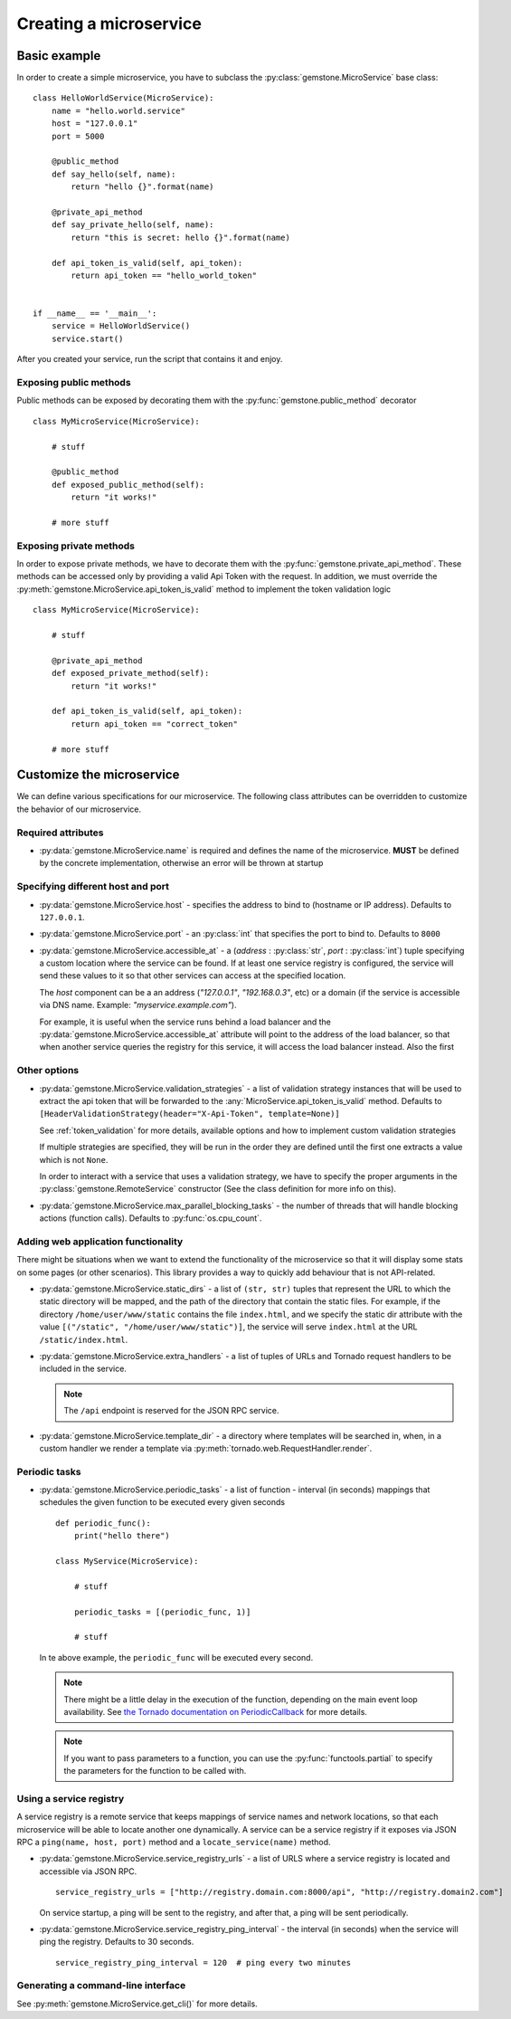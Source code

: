 Creating a microservice
=======================


Basic example
-------------

In order to create a simple microservice, you have to subclass the :py:class:`gemstone.MicroService`
base class:

::

    class HelloWorldService(MicroService):
        name = "hello.world.service"
        host = "127.0.0.1"
        port = 5000

        @public_method
        def say_hello(self, name):
            return "hello {}".format(name)

        @private_api_method
        def say_private_hello(self, name):
            return "this is secret: hello {}".format(name)

        def api_token_is_valid(self, api_token):
            return api_token == "hello_world_token"


    if __name__ == '__main__':
        service = HelloWorldService()
        service.start()


After you created your service, run the script that contains it and enjoy.

Exposing public methods
~~~~~~~~~~~~~~~~~~~~~~~

Public methods can be exposed by decorating them with the :py:func:`gemstone.public_method` decorator

::

    class MyMicroService(MicroService):

        # stuff

        @public_method
        def exposed_public_method(self):
            return "it works!"

        # more stuff


Exposing private methods
~~~~~~~~~~~~~~~~~~~~~~~~

In order to expose private methods, we have to decorate them with the :py:func:`gemstone.private_api_method`.
These methods can be accessed only by providing a valid Api Token with the request. In addition, we must override the
:py:meth:`gemstone.MicroService.api_token_is_valid` method to implement the token validation logic

::

    class MyMicroService(MicroService):

        # stuff

        @private_api_method
        def exposed_private_method(self):
            return "it works!"

        def api_token_is_valid(self, api_token):
            return api_token == "correct_token"

        # more stuff



Customize the microservice
--------------------------

We can define various specifications for our microservice. The following class attributes can be overridden
to customize the behavior of our microservice.

Required attributes
~~~~~~~~~~~~~~~~~~~

- :py:data:`gemstone.MicroService.name` is required and defines the name of the microservice.
  **MUST** be defined by the concrete implementation, otherwise an error will be thrown at startup

Specifying different host and port
~~~~~~~~~~~~~~~~~~~~~~~~~~~~~~~~~~

- :py:data:`gemstone.MicroService.host` - specifies the address to bind to (hostname or IP address).
  Defaults to ``127.0.0.1``.
- :py:data:`gemstone.MicroService.port` - an :py:class:`int` that specifies the port to bind to.
  Defaults to ``8000``
- :py:data:`gemstone.MicroService.accessible_at` - a (`address` : :py:class:`str`, `port` : :py:class:`int`) tuple
  specifying a custom location where the service can be found. If at least one service registry is configured,
  the service will send these values to it so that other services can access at the specified location.

  The `host` component can be a an address (`"127.0.0.1"`, `"192.168.0.3"`, etc) or a domain (if the service is
  accessible via DNS name. Example: `"myservice.example.com"`).

  For example, it is useful when the service runs behind a load balancer and the
  :py:data:`gemstone.MicroService.accessible_at` attribute will point to the address of the load balancer,
  so that when another service queries the registry for this service, it will access the
  load balancer instead. Also the first

Other options
~~~~~~~~~~~~~

- :py:data:`gemstone.MicroService.validation_strategies` - a list of validation strategy instances
  that will be used to extract the api token that will be forwarded to the :any:`MicroService.api_token_is_valid`
  method. Defaults to ``[HeaderValidationStrategy(header="X-Api-Token", template=None)]``

  See :ref:`token_validation` for more details, available options and how to implement custom validation
  strategies

  If multiple strategies are specified, they will be run in the order they are defined until the first one
  extracts a value which is not ``None``.

  In order to interact with a service that uses a validation strategy, we have to specify
  the proper arguments in the :py:class:`gemstone.RemoteService` constructor (See the class definition for more
  info on this).

  .. versionadded:: 0.3.0

- :py:data:`gemstone.MicroService.max_parallel_blocking_tasks` - the number of threads that
  will handle blocking actions (function calls). Defaults to :py:func:`os.cpu_count`.

Adding web application functionality
~~~~~~~~~~~~~~~~~~~~~~~~~~~~~~~~~~~~

There might be situations when we want to extend the functionality of
the microservice so that it will display some stats on some pages (or other scenarios).
This library provides a way to quickly add behaviour that is not API-related.

- :py:data:`gemstone.MicroService.static_dirs` - a list of ``(str, str)`` tuples that represent the
  URL to which the static directory will be mapped, and the path of the directory that contain the static files.
  For example, if the directory ``/home/user/www/static`` contains the file ``index.html``, and we specify the static dir
  attribute with the value ``[("/static", "/home/user/www/static")]``, the service will serve ``index.html`` at the
  URL ``/static/index.html``.

- :py:data:`gemstone.MicroService.extra_handlers` - a list of tuples of URLs and Tornado request handlers to
  be included in the service.

  .. note::

        The ``/api`` endpoint is reserved for the JSON RPC service.

- :py:data:`gemstone.MicroService.template_dir` - a directory where templates will be searched in, when, in a
  custom handler we render a template via :py:meth:`tornado.web.RequestHandler.render`.


Periodic tasks
~~~~~~~~~~~~~~

- :py:data:`gemstone.MicroService.periodic_tasks` - a list of function - interval (in seconds) mappings that
  schedules the given function to be executed every given seconds

  ::

      def periodic_func():
          print("hello there")

      class MyService(MicroService):

          # stuff

          periodic_tasks = [(periodic_func, 1)]

          # stuff


  In te above example, the ``periodic_func`` will be executed every second.

  .. note::

        There might be a little delay in the execution of the function, depending on the main event loop availability.
        See `the Tornado documentation on PeriodicCallback  <http://www.tornadoweb.org/en/stable/ioloop.html#tornado.ioloop.PeriodicCallback>`_
        for more details.

  .. note::

        If you want to pass parameters to a function, you can use the :py:func:`functools.partial` to specify the
        parameters for the function to be called with.

Using a service registry
~~~~~~~~~~~~~~~~~~~~~~~~

A service registry is a remote service that keeps mappings of service names and network locations, so that each
microservice will be able to locate another one dynamically. A service can be a service registry if it exposes
via JSON RPC a ``ping(name, host, port)`` method and a ``locate_service(name)`` method.

- :py:data:`gemstone.MicroService.service_registry_urls` - a list of URLS where a service registry is located and
  accessible via JSON RPC.

  ::

      service_registry_urls = ["http://registry.domain.com:8000/api", "http://registry.domain2.com"]

  On service startup, a ping will be sent to the registry, and after that, a ping will be sent periodically.

- :py:data:`gemstone.MicroService.service_registry_ping_interval` - the interval (in seconds) when the
  service will ping the registry. Defaults to 30 seconds.

  ::

      service_registry_ping_interval = 120  # ping every two minutes


Generating a command-line interface
~~~~~~~~~~~~~~~~~~~~~~~~~~~~~~~~~~~

See :py:meth:`gemstone.MicroService.get_cli()` for more details.
